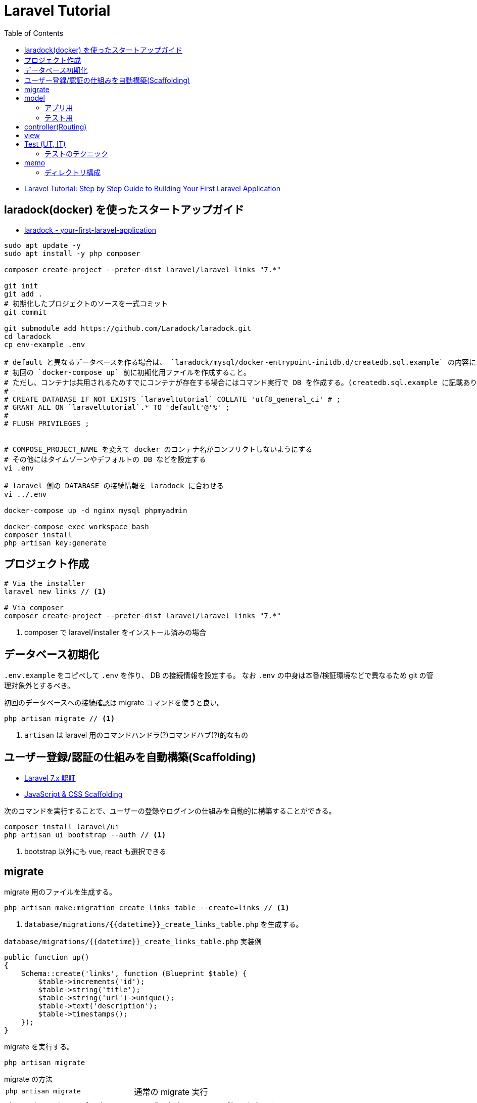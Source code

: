 = Laravel Tutorial
:toc: left
:toclevels: 5

* https://laravel-news.com/your-first-laravel-application[Laravel Tutorial: Step by Step Guide to Building Your First Laravel Application]

== laradock(docker) を使ったスタートアップガイド

* https://laravel-news.com/your-first-laravel-application[laradock - your-first-laravel-application]

[source,bash]
----
sudo apt update -y
sudo apt install -y php composer

composer create-project --prefer-dist laravel/laravel links "7.*"

git init
git add .
# 初期化したプロジェクトのソースを一式コミット
git commit

git submodule add https://github.com/Laradock/laradock.git
cd laradock
cp env-example .env

# default と異なるデータベースを作る場合は、 `laradock/mysql/docker-entrypoint-initdb.d/createdb.sql.example` の内容にしたがって `createdb.sql` を作る。
# 初回の `docker-compose up` 前に初期化用ファイルを作成すること。
# ただし、コンテナは共用されるためすでにコンテナが存在する場合にはコマンド実行で DB を作成する。(createdb.sql.example に記載あり)
#
# CREATE DATABASE IF NOT EXISTS `laraveltutorial` COLLATE 'utf8_general_ci' # ;
# GRANT ALL ON `laraveltutorial`.* TO 'default'@'%' ;
#
# FLUSH PRIVILEGES ;


# COMPOSE_PROJECT_NAME を変えて docker のコンテナ名がコンフリクトしないようにする
# その他にはタイムゾーンやデフォルトの DB などを設定する
vi .env

# laravel 側の DATABASE の接続情報を laradock に合わせる
vi ../.env

docker-compose up -d nginx mysql phpmyadmin

docker-compose exec workspace bash
composer install
php artisan key:generate
----

== プロジェクト作成

[source,bash]
----
# Via the installer
laravel new links // <1>

# Via composer
composer create-project --prefer-dist laravel/laravel links "7.*"
----
<1> composer で laravel/installer をインストール済みの場合


== データベース初期化

`.env.example` をコピペして `.env` を作り、 DB の接続情報を設定する。
なお `.env` の中身は本番/検証環境などで異なるため git の管理対象外とするべき。

初回のデータベースへの接続確認は migrate コマンドを使うと良い。

[source,bash]
----
php artisan migrate // <1>
----
<1> `artisan` は laravel 用のコマンドハンドラ(?)コマンドハブ(?)的なもの

== ユーザー登録/認証の仕組みを自動構築(Scaffolding)

* https://readouble.com/laravel/7.x/ja/authentication.html[Laravel 7.x 認証]
* https://laravel.com/docs/7.x/frontend[JavaScript & CSS Scaffolding]

次のコマンドを実行することで、ユーザーの登録やログインの仕組みを自動的に構築することができる。

[source,bash]
----
composer install laravel/ui
php artisan ui bootstrap --auth // <1>
----
<1> bootstrap 以外にも vue, react も選択できる

== migrate

migrate 用のファイルを生成する。

[source,bash]
----
php artisan make:migration create_links_table --create=links // <1>
----
<1> `database/migrations/{{datetime}}_create_links_table.php` を生成する。

[source,php]
.`database/migrations/{{datetime}}_create_links_table.php` 実装例
----
public function up()
{
    Schema::create('links', function (Blueprint $table) {
        $table->increments('id');
        $table->string('title');
        $table->string('url')->unique();
        $table->text('description');
        $table->timestamps();
    });
}
----

migrate を実行する。

[source,bash]
----
php artisan migrate
----

.migrate の方法
--
[horizontal]
`php artisan migrate`:: 通常の migrate 実行
`php artisan migrate:fresh`:: テーブルをすべてドロップしてから migrate
`php artisan migrate:fresh --seed`:: テーブルをすべてドロップしてから migrate してテストデータを投入
--

== model

model 用のファイルを生成する。

[source,bash]
----
php artisan make:model --factory Link // <1> <2>
----
<1> `app/Link.php` を生成する。
<2> `--factory` フラグをつけると、テストデータ用の `database/factories/LinkFactory.php` を生成する。

=== アプリ用

モデル(`app/Link.php`)のフィールドを固定するには `$fillable` プロパティを用いる。

[source,php]
----
<?php

namespace App;

use Illuminate\Database\Eloquent\Model;

class Link extends Model
{
    protected $fillable = [ // <1>
        'title',
        'url',
        'description'
    ];
}
----
<1> `$fillable` を用いて配列で定義したフィールドのみがコンストラクタで一括割当される。

=== テスト用

[source,php]
.`database/factories/LinkFactory.php` 実装例
----
<?php

/** @var \Illuminate\Database\Eloquent\Factory $factory */

use App\Link;
use Faker\Generator as Faker;

$factory->define(Link::class, function (Faker $faker) {
    return [
        'title' => substr($faker->sentence(2), 0, -1),
        'url' => $faker->url,
        'description' => $faker->paragraph,
    ];
});
----

テストデータを生成する seeder ファイルを生成する。

[source,bash]
----
php artisan make:seeder LinksTableSeeder // <1>
----
<1> `database/seeds/LinksTableSeeder.php` を生成する。

[source,php]
.`database/seeds/LinksTableSeeder.php` 実装例
----
public function run()
{
    factory(App\Link::class, 5)->create();
}
----

seeder を呼ぶためには `database/seeds/DatabaseSeeder.php` で call する必要がある。

[source,php]
.`database/seeds/DatabaseSeeder.php` 実装例
----
public function run()
{
    $this->call(LinksTableSeeder::class);
}
----

== controller(Routing)

ルーティングは `routes/web.php` で管理。

[source,php]
.`routes/web.php` 実装例
----
Route::get('/', function () {
    $links = \App\Link::all(); // <1>

    return view('welcome', ['links' => $links]); // <2> <3>
    // return view('welcome')->with('links', $links); // <4>
    // return view('welcome')->withLinks($links); // <4>
});
----
<1> データベースからデータを取得
<2> 第１引数の welcome でテンプレートファイルを指定。たぶん `resources/views/welcome.blade.php` を参照する
<3> 第２引数で変数をテンプレートファイルの定義へマッピング
<4> こんな書き方もできる(fluent API)

POST に対するバリデーションチェックも `routes/web.php` 内で処理(してもよい)。

[source,php]
.`routes/web.php` 内でのバリデーション実装例
----
use Illuminate\Http\Request;

Route::post('/submit', function (Request $request) {
    $data = $request->validate([ // <1>
        'title' => 'required|max:255',
        'url' => 'required|url|max:255',
        'description' => 'required|max:255',
    ]);

    $link = tap(new App\Link($data))->save(); // <2> <4>

    // $link = new \App\Link($data); // <3>
    // $link->save();

    // $link = new \App\Link; // <5>
    // $link->title = $data['title'];
    // $link->url = $data['url'];
    // $link->description = $data['description'];
    // $link->save();

    return redirect('/');
});
----
<1> バリデーション。不適な場合は例外がスローされ、エラー情報が view 側に渡される(?)
<2> `tap` ヘルパーを使うとモデルインスタンスが返るため `save()` が呼び出せる
<3> `tap` ヘルパーを使わない場合の例
<4> 引数の `$date` は、モデルで `$fillable` で定義したフィールドのみが設定される
<5> コンストラクタによる一括割当を避けたい場合の例

== view

view は `resources/views/xxx.blade.php` を編集する。
view の書き方をざっくり説明。

[source,php]
.`routes/web.php` 実装例
----
@extends('layouts.app') // <1>
@section('content') // <2>
    <div class="container">
        <div class="row">
            <h1>Submit a link</h1>
        </div>
        <div class="row">
            <form action="/submit" method="post">
                @csrf // <3>
                @if ($errors->any()) // <4>
                    <div class="alert alert-danger" role="alert">
                        Please fix the following errors
                    </div>
                @endif
                <div class="form-group">
                    <label for="title">Title</label>
                    <input type="text" class="form-control @error('title') is-invalid @enderror" id="title" name="title" placeholder="Title" value="{{ old('title') }}"> // <5>
                    @error('title') // <6>
                        <div class="invalid-feedback">{{ $message }}</div>
                    @enderror
                    // @if($errors->has('title')) // <7>
                    //     <div class="invalid-feedback">{{ $errors->first('title') }}</div>
                    // @endif
                </div>
                <div class="form-group">
                    <label for="url">Url</label>
                    <input type="text" class="form-control @error('url') is-invalid @enderror" id="url" name="url" placeholder="URL" value="{{ old('url') }}">
                    @error('url')
                        <div class="invalid-feedback">{{ $message }}</div>
                    @enderror
                </div>
                <div class="form-group">
                    <label for="description">Description</label>
                    <textarea class="form-control @error('description') is-invalid @enderror" id="description" name="description" placeholder="description">{{ old('description') }}</textarea>
                    @error('description')
                        <div class="invalid-feedback">{{ $message }}</div>
                    @enderror
                </div>
                <button type="submit" class="btn btn-primary">Submit</button>
            </form>
        </div>
    </div>
@endsection
----
<1> ベースとなるレイアウトをロードする(?)
<2> レイアウトのセクションにマッピングされる(?)
<3> CSRF 対策用のトークンを埋め込む(?)
<4> バリデーションエラーがある場合に表示
<5> `@error('title') is-invalid @enderror` エラーの場合は is-invalid が有効となる。またエラーの場合は `old('title')` により送信時の値を再設定する
<6> @error ディレクティブはエラーメッセージ変数 `$message` を提供する
<7> エラーハンドリングの別な書き方

== Test (UT, IT)

テスト用ファイルを生成する。

[source,bash]
----
php artisan make:test SubmitLinksTest
----

テストのサンプル。

[source,php]
----
<?php

namespace Tests\Feature;

use Illuminate\Validation\ValidationException;
use Tests\TestCase;
use Illuminate\Foundation\Testing\RefreshDatabase;

class SubmitLinksTest extends TestCase
{
    use RefreshDatabase; // <1>

    /** @test */
    function guest_can_submit_a_new_link()
    {
        $response = $this->post('/submit', [ // <2>
            'title' => 'Example Title',
            'url' => 'http://example.com',
            'description' => 'Example description.',
        ]);

        $this->assertDatabaseHas('links', [ // <3>
            'title' => 'Example Title'
        ]);

        $response // <4>
            ->assertStatus(302)
            ->assertHeader('Location', url('/'));

        $this // <5>
            ->get('/')
            ->assertSee('Example Title');
    }
}
----
<1> テストのたびにデータベースをリセットする旨の宣言
<2> テストデータの POST リクエスト
<3> データベースに登録されているか検証
<4> レスポンスのステータスコードとヘッダーの検証
<5> ホームページの html を取得し、期待値があることを検証

テストの実行。

[source,bash]
----
php artisan test

# Or run phpunit directly
vendor/bin/phpunit
----

=== テストのテクニック

[source,php]
----
/** @test */
function link_is_not_created_with_an_invalid_url()
{
    $this->withoutExceptionHandling(); // <1>

    $cases = ['//invalid-url.com', '/invalid-url', 'foo.com'];

    foreach ($cases as $case) {
        try {
            $response = $this->post('/submit', [
                'title' => 'Example Title',
                'url' => $case,
                'description' => 'Example description',
            ]);
        } catch (ValidationException $e) { // <2>
            $this->assertEquals(
                'The url format is invalid.',
                $e->validator->errors()->first('url')
            );
            continue;
        }

        $this->fail("The URL $case passed validation when it should have failed.");
    }
}
----
<1> 例外による HTTP レスポンス生成を抑止。これにより例外をそのまま検証できる
<2> 実際にサーバーサイドで発生している例外をキャッチして検証

== memo

dokcer 向けコマンド::
+
--
[source,bash]
----
# docker 起動
exec docker-compose up nginx mysql phpmyadmin

# テスト実行
exec docker-compose exec workspace php artisan test

# assets の監視起動
exec docker-compose exec workspace npm run watch
----
--

よく使う(かもしれない) artisan コマンド::
+
--
[source,bash]
----
# migrate 用ファイルを生成する
php artisan make:migration create_links_table --create=links

# migrate する
php artisan migrate

# (denger!!!) all drop してから migrate する
php artisan migrate:fresh

# (denger!!!) all drop してから migrate して seed を埋め込む(テストデータをインサートする)
php artisan migrate:fresh --seed

# モデルとファクトリーの生成
php artisan make:model --factory Link

# xxx テーブル用の seeder 生成(テストデータ生成用ファイルの生成)
php artisan make:seeder LinksTableSeeder

# feature test (機能テスト) 用のファイルを生成
php artisan make:test SubmitLinksTest

# test の実行
php artisan test
----
--

.チュートリアルにかかった時間
[cols="3a,1"]
|===
|Column heading 1 |Column heading 2

|laradock による環境構築
|2h

|テーブル周りの実装

* マイグレーションファイルの実装と実行
* テストデータ用のファクトリーの実装
* テストデータ用の seeder の実装
* テストデータの投入
|2h

|ルーティングとビュー

* ルーティングの実装
* ビューの実装
|1h

|フォームの実装

* ルーティングの実装
* ビューの実装
|1h

|サーバーサイドバリデーション

* バリデーションの実装
* モデルの実装
|1h

|フォームのテスト

* テストの実装
* テストの実行
|1h
|===

=== ディレクトリ構成

[source,bash]
----
$ tree --charset unicode -I "laradock|node_modules|vendor"
.
|-- README.adoc
|-- README.md
|-- app // <1>
|   |-- Console
|   |   `-- Kernel.php
|   |-- Exceptions
|   |   `-- Handler.php
|   |-- Http // <2>
|   |   |-- Controllers
|   |   |   |-- Auth
|   |   |   |   |-- ConfirmPasswordController.php
|   |   |   |   |-- ForgotPasswordController.php
|   |   |   |   |-- LoginController.php
|   |   |   |   |-- RegisterController.php
|   |   |   |   |-- ResetPasswordController.php
|   |   |   |   `-- VerificationController.php
|   |   |   |-- Controller.php
|   |   |   `-- HomeController.php
|   |   |-- Kernel.php
|   |   `-- Middleware
|   |       |-- Authenticate.php
|   |       |-- CheckForMaintenanceMode.php
|   |       |-- EncryptCookies.php
|   |       |-- RedirectIfAuthenticated.php
|   |       |-- TrimStrings.php
|   |       |-- TrustHosts.php
|   |       |-- TrustProxies.php
|   |       `-- VerifyCsrfToken.php
|   |-- Link.php
|   |-- Providers
|   |   |-- AppServiceProvider.php
|   |   |-- AuthServiceProvider.php
|   |   |-- BroadcastServiceProvider.php
|   |   |-- EventServiceProvider.php
|   |   `-- RouteServiceProvider.php
|   `-- User.php
|-- app.sh.example
|-- artisan
|-- bootstrap
|   |-- app.php
|   `-- cache
|       |-- packages.php
|       `-- services.php
|-- composer.json
|-- composer.lock
|-- config // <3>
|   |-- app.php
|   |-- auth.php
|   |-- broadcasting.php
|   |-- cache.php
|   |-- cors.php
|   |-- database.php
|   |-- filesystems.php
|   |-- hashing.php
|   |-- logging.php
|   |-- mail.php
|   |-- queue.php
|   |-- services.php
|   |-- session.php
|   `-- view.php
|-- database // <4>
|   |-- factories
|   |   |-- LinkFactory.php
|   |   `-- UserFactory.php
|   |-- migrations
|   |   |-- 2014_10_12_000000_create_users_table.php
|   |   |-- 2014_10_12_100000_create_password_resets_table.php
|   |   |-- 2019_08_19_000000_create_failed_jobs_table.php
|   |   `-- 2020_06_24_082747_create_links_table.php
|   `-- seeds
|       |-- DatabaseSeeder.php
|       `-- LinksTableSeeder.php
|-- package-lock.json
|-- package.json
|-- phpunit.xml
|-- public // <5>
|   |-- css
|   |   `-- app.css
|   |-- favicon.ico
|   |-- index.php
|   |-- js
|   |   `-- app.js
|   |-- mix-manifest.json
|   |-- robots.txt
|   `-- web.config
|-- resources // <6>
|   |-- js
|   |   |-- app.js
|   |   `-- bootstrap.js
|   |-- lang
|   |   `-- en
|   |       |-- auth.php
|   |       |-- pagination.php
|   |       |-- passwords.php
|   |       `-- validation.php
|   |-- sass
|   |   |-- _variables.scss
|   |   `-- app.scss
|   `-- views
|       |-- auth
|       |   |-- login.blade.php
|       |   |-- passwords
|       |   |   |-- confirm.blade.php
|       |   |   |-- email.blade.php
|       |   |   `-- reset.blade.php
|       |   |-- register.blade.php
|       |   `-- verify.blade.php
|       |-- home.blade.php
|       |-- layouts
|       |   `-- app.blade.php
|       |-- submit.blade.php
|       `-- welcome.blade.php
|-- routes // <7>
|   |-- api.php // <9>
|   |-- channels.php
|   |-- console.php
|   `-- web.php // <8>
|-- server.php
|-- storage // <10>
|   |-- app
|   |   `-- public
|   |-- framework
|   |   |-- cache
|   |   |   `-- data
|   |   |-- sessions
|   |   |   |-- 4odKW1J4rpdzPaPQzmN5q36hm00bLPZXthTGVnik
|   |   |   |-- SosLCHV00ngiRCOoEZA9ksOySpgGAVREEYbHAzEa
|   |   |   `-- xA8GDKciSsZCsmkhSWkhYbECT9Jviz7sAQFsIZXp
|   |   |-- testing
|   |   `-- views
|   |       |-- 6dc4b9091bb228f0c7a3eba910a93be3a76e84ca.php
|   |       |-- 781b7abdbe9aee2ceb9a178ff1cc449b56d3debb.php
|   |       |-- 7bdeb8b0c526bafc45b4cf9183b44ebc3b0f0478.php
|   |       |-- c6d615eb91fe3a0edd449165e94d034703bbb84d.php
|   |       `-- e7ac274255da24ad5c9a63a3e97c4afea0bdf25f.php
|   `-- logs
|       `-- laravel.log
|-- tests // <11>
|   |-- CreatesApplication.php
|   |-- Feature
|   |   `-- SubmitLinksTest.php
|   |-- TestCase.php
|   `-- Unit
`-- webpack.mix.js

41 directories, 103 files
----
<1> app はアプリのコアディレクトリ
<2> app/Http はコントローラ、ミドルウェア、フォームリクエストを設置する。アプリケーションへのリクエストを処理するロジックは、ほぼ全てこのディレクトリ内に設置する
<3> config は設定ファイルを格納する
<4> database はマイグレーション用ファイルやテストデータ用の factory / seeder を格納する
<5> public はすべてのリクエストのエントリーポイント
<6> resources はコンパイル前の assets や view(blade) を格納する
<7> routes はルーティングの定義ファイルを管理
<8> web.php は RouteServiceProvider の web ミドルウェアグループに属するルートで構成します。もしアプリケーションがステートフルならば、すべてのルートは web.php ファイルの中で定義されることになるでしょう。
<9> api.php は RouteServiceProvider の api ミドルウェアグループに属するルートで構成します。これらのルートを通るアプリケーションに対するリクエストは、セッションステートにアクセスする必要がないように、トークンを使って認証されることを意図しています。
<10> storage はコンパイルされたBladeテンプレート、ファイルベースのセッション、ファイルキャッシュなど、フレームワークにより生成されるファイルを保存する
<11> tests は自動テストを配置
